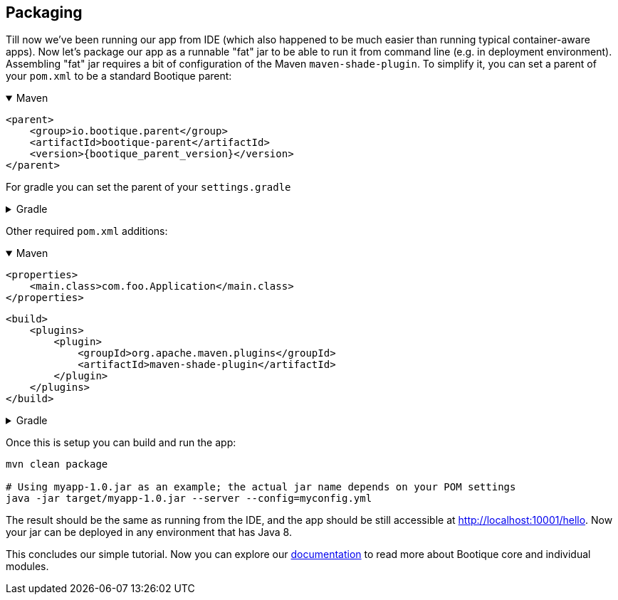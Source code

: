 // Licensed to ObjectStyle LLC under one
// or more contributor license agreements.  See the NOTICE file
// distributed with this work for additional information
// regarding copyright ownership.  The ObjectStyle LLC licenses
// this file to you under the Apache License, Version 2.0 (the
// "License"); you may not use this file except in compliance
// with the License.  You may obtain a copy of the License at
//
//   http://www.apache.org/licenses/LICENSE-2.0
//
// Unless required by applicable law or agreed to in writing,
// software distributed under the License is distributed on an
// "AS IS" BASIS, WITHOUT WARRANTIES OR CONDITIONS OF ANY
// KIND, either express or implied.  See the License for the
// specific language governing permissions and limitations
// under the License.

== Packaging

Till now we've been running our app from IDE (which also happened to be much easier than running typical container-aware apps).
Now let's package our app as a runnable "fat" jar to be able to run it from command line (e.g. in deployment environment).
Assembling "fat" jar requires a bit of configuration of the Maven `maven-shade-plugin`.
To simplify it, you can set a parent of your `pom.xml` to be a standard Bootique parent:

.Maven
[%collapsible%open]
====
[source,xml,subs="attributes+"]
----
<parent>
    <group>io.bootique.parent</group>
    <artifactId>bootique-parent</artifactId>
    <version>{bootique_parent_version}</version>
</parent>
----
====

For gradle you can set the parent of your `settings.gradle`

.Gradle
[%collapsible]
====
[source,groovy]
----
include 'io.bootique.parent:bootique-parent{bootique_parent_version}'
----
====

Other required `pom.xml` additions:

.Maven
[%collapsible%open]
====
[source,xml]
----
<properties>
    <main.class>com.foo.Application</main.class>
</properties>
----

[source,xml]
----
<build>
    <plugins>
        <plugin>
            <groupId>org.apache.maven.plugins</groupId>
            <artifactId>maven-shade-plugin</artifactId>
        </plugin>
    </plugins>
</build>
----
====

.Gradle
[%collapsible]
====
[source,groovy]
----
mainClassName = 'io.bootique.test.Application'
----
====

Once this is setup you can build and run the app:

[source,bash]
----
mvn clean package

# Using myapp-1.0.jar as an example; the actual jar name depends on your POM settings
java -jar target/myapp-1.0.jar --server --config=myconfig.yml
----

The result should be the same as running from the IDE,
and the app should be still accessible at http://localhost:10001/hello[http://localhost:10001/hello].
Now your jar can be deployed in any environment that has Java 8.

This concludes our simple tutorial.
Now you can explore our http://bootique.io/docs/[documentation] to read more about Bootique core and individual modules.
